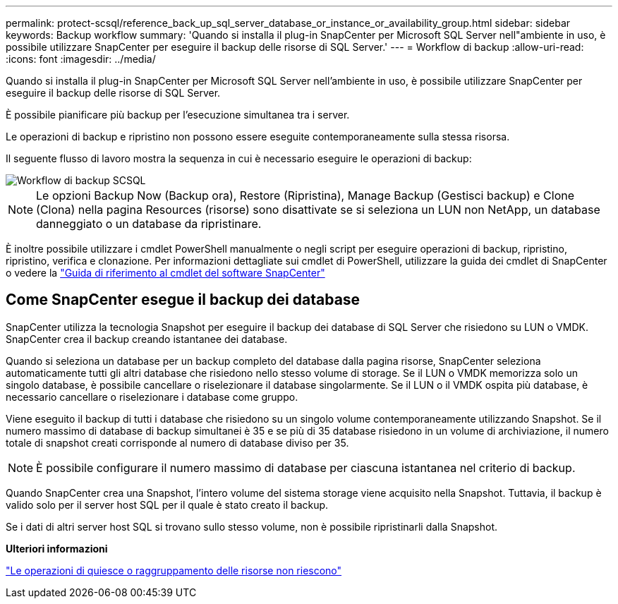 ---
permalink: protect-scsql/reference_back_up_sql_server_database_or_instance_or_availability_group.html 
sidebar: sidebar 
keywords: Backup workflow 
summary: 'Quando si installa il plug-in SnapCenter per Microsoft SQL Server nell"ambiente in uso, è possibile utilizzare SnapCenter per eseguire il backup delle risorse di SQL Server.' 
---
= Workflow di backup
:allow-uri-read: 
:icons: font
:imagesdir: ../media/


[role="lead"]
Quando si installa il plug-in SnapCenter per Microsoft SQL Server nell'ambiente in uso, è possibile utilizzare SnapCenter per eseguire il backup delle risorse di SQL Server.

È possibile pianificare più backup per l'esecuzione simultanea tra i server.

Le operazioni di backup e ripristino non possono essere eseguite contemporaneamente sulla stessa risorsa.

Il seguente flusso di lavoro mostra la sequenza in cui è necessario eseguire le operazioni di backup:

image::../media/scsql_backup_workflow.gif[Workflow di backup SCSQL]


NOTE: Le opzioni Backup Now (Backup ora), Restore (Ripristina), Manage Backup (Gestisci backup) e Clone (Clona) nella pagina Resources (risorse) sono disattivate se si seleziona un LUN non NetApp, un database danneggiato o un database da ripristinare.

È inoltre possibile utilizzare i cmdlet PowerShell manualmente o negli script per eseguire operazioni di backup, ripristino, ripristino, verifica e clonazione. Per informazioni dettagliate sui cmdlet di PowerShell, utilizzare la guida dei cmdlet di SnapCenter o vedere la https://docs.netapp.com/us-en/snapcenter-cmdlets/index.html["Guida di riferimento al cmdlet del software SnapCenter"]



== Come SnapCenter esegue il backup dei database

SnapCenter utilizza la tecnologia Snapshot per eseguire il backup dei database di SQL Server che risiedono su LUN o VMDK. SnapCenter crea il backup creando istantanee dei database.

Quando si seleziona un database per un backup completo del database dalla pagina risorse, SnapCenter seleziona automaticamente tutti gli altri database che risiedono nello stesso volume di storage. Se il LUN o VMDK memorizza solo un singolo database, è possibile cancellare o riselezionare il database singolarmente. Se il LUN o il VMDK ospita più database, è necessario cancellare o riselezionare i database come gruppo.

Viene eseguito il backup di tutti i database che risiedono su un singolo volume contemporaneamente utilizzando Snapshot. Se il numero massimo di database di backup simultanei è 35 e se più di 35 database risiedono in un volume di archiviazione, il numero totale di snapshot creati corrisponde al numero di database diviso per 35.


NOTE: È possibile configurare il numero massimo di database per ciascuna istantanea nel criterio di backup.

Quando SnapCenter crea una Snapshot, l'intero volume del sistema storage viene acquisito nella Snapshot. Tuttavia, il backup è valido solo per il server host SQL per il quale è stato creato il backup.

Se i dati di altri server host SQL si trovano sullo stesso volume, non è possibile ripristinarli dalla Snapshot.

*Ulteriori informazioni*

link:https://kb.netapp.com/Advice_and_Troubleshooting/Data_Protection_and_Security/SnapCenter/Quiesce_or_grouping_resources_operations_fail["Le operazioni di quiesce o raggruppamento delle risorse non riescono"]
